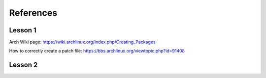 References
==========

Lesson 1
--------

Arch Wiki page: https://wiki.archlinux.org/index.php/Creating_Packages

How to correctly create a patch file: https://bbs.archlinux.org/viewtopic.php?id=91408

Lesson 2
--------
